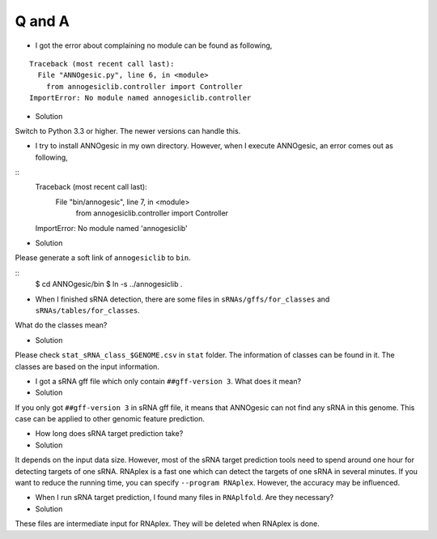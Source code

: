 Q and A
=======

- I got the error about complaining no module can be found as following,

::

    Traceback (most recent call last):
      File "ANNOgesic.py", line 6, in <module>
        from annogesiclib.controller import Controller
    ImportError: No module named annogesiclib.controller

- Solution

Switch to Python 3.3 or higher. The newer versions can handle this.

- I try to install ANNOgesic in my own directory. However, when I execute ANNOgesic, an error comes out as following,

::
    Traceback (most recent call last):
      File "bin/annogesic", line 7, in <module>
        from annogesiclib.controller import Controller
    ImportError: No module named 'annogesiclib'

- Solution

Please generate a soft link of ``annogesiclib`` to ``bin``.

::
    $ cd ANNOgesic/bin
    $ ln -s ../annogesiclib .

- When I finished sRNA detection, there are some files in ``sRNAs/gffs/for_classes`` and ``sRNAs/tables/for_classes``. 
What do the classes mean?

- Solution

Please check ``stat_sRNA_class_$GENOME.csv`` in ``stat`` folder. The information of classes can be found in it. The 
classes are based on the input information.

- I got a sRNA gff file which only contain ``##gff-version 3``. What does it mean?

- Solution

If you only got ``##gff-version 3`` in sRNA gff file, it means that ANNOgesic can not find any sRNA in this genome. 
This case can be applied to other genomic feature prediction.

- How long does sRNA target prediction take?

- Solution

It depends on the input data size. However, most of the sRNA target prediction tools need to spend around one hour for detecting 
targets of one sRNA. RNAplex is a fast one which can detect the targets of one sRNA in several minutes. If you want to reduce the 
running time, you can specify ``--program RNAplex``. However, the accuracy may be influenced.

- When I run sRNA target prediction, I found many files in ``RNAplfold``. Are they necessary?

- Solution

These files are intermediate input for RNAplex. They will be deleted when RNAplex is done.
